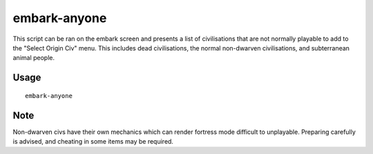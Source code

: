 embark-anyone
========

.. dfhack-tool::
    :summary: Allows you to embark as any civilisation, including dead and non-dwarven ones.
    :tags: embark armok

This script can be ran on the embark screen and presents a list of civilisations that
are not normally playable to add to the "Select Origin Civ" menu. This includes dead
civilisations, the normal non-dwarven civilisations, and subterranean animal people.


Usage
-----

::

    embark-anyone

Note
-----
Non-dwarven civs have their own mechanics which can render fortress mode difficult
to unplayable. Preparing carefully is advised, and cheating in some items may be
required.
